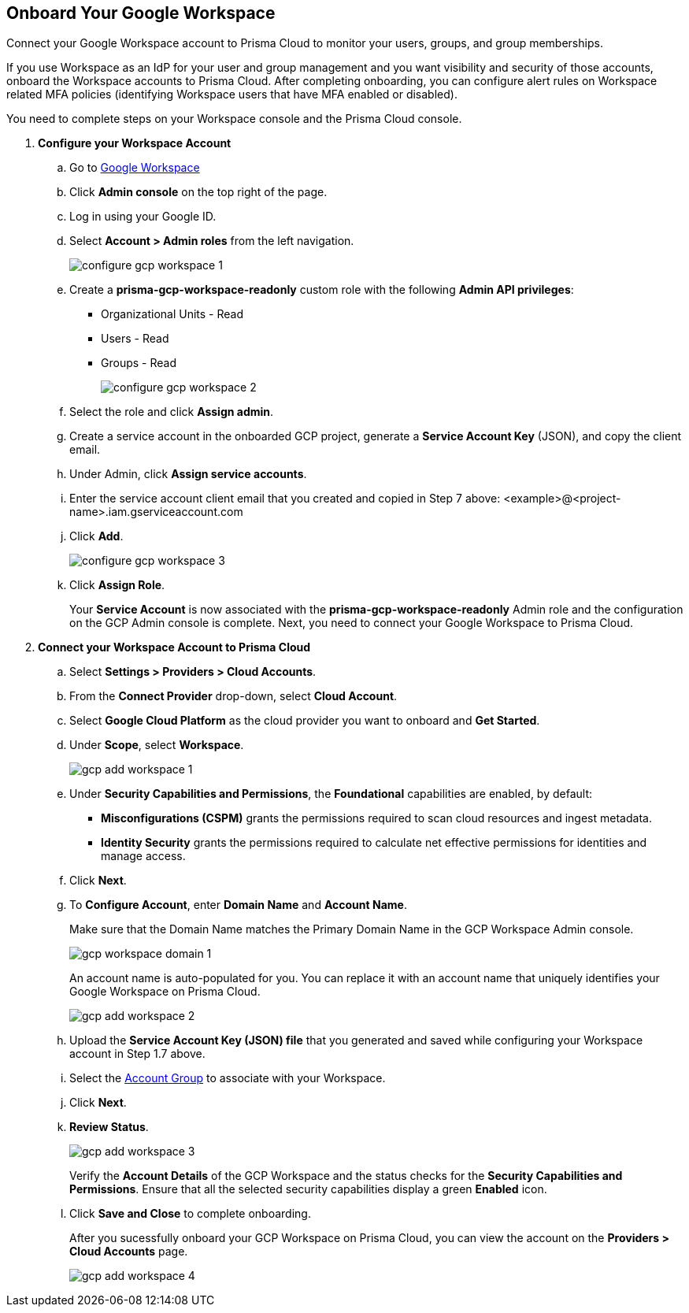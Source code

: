 :topic_type: task
[.task]
== Onboard Your Google Workspace

Connect your Google Workspace account to Prisma Cloud to monitor your users, groups, and group memberships.

If you use Workspace as an IdP for your user and group management and you want visibility and security of those accounts, onboard the Workspace accounts to Prisma Cloud. After completing onboarding, you can configure alert rules on Workspace related MFA policies (identifying Workspace users that have MFA enabled or disabled).

You need to complete steps on your Workspace console and the Prisma Cloud console.

[.procedure]

. *Configure your Workspace Account*

.. Go to https://workspace.google.com/intl/en_in/[Google Workspace]

.. Click *Admin console* on the top right of the page.

.. Log in using your Google ID.

.. Select *Account > Admin roles* from the left navigation.
+
image::connect/configure-gcp-workspace-1.png[]

.. Create a *prisma-gcp-workspace-readonly* custom role with the following *Admin API privileges*:
+
* Organizational Units - Read
* Users - Read
* Groups - Read
+
image::connect/configure-gcp-workspace-2.png[]

.. Select the role and click *Assign admin*.

.. Create a service account in the onboarded GCP project, generate a *Service Account Key* (JSON), and copy the client email.

.. Under Admin, click *Assign service accounts*.

.. Enter the service account client email that you created and copied in Step 7 above: <example>@<project-name>.iam.gserviceaccount.com 

.. Click *Add*.
+
image::connect/configure-gcp-workspace-3.png[]

.. Click *Assign Role*.
+
Your *Service Account* is now associated with the *prisma-gcp-workspace-readonly* Admin role and the configuration on the GCP Admin console is complete. Next, you need to connect your Google Workspace to Prisma Cloud.

. *Connect your Workspace Account to Prisma Cloud*

.. Select *Settings > Providers > Cloud Accounts*.

.. From the *Connect Provider* drop-down, select *Cloud Account*.

.. Select *Google Cloud Platform* as the cloud provider you want to onboard and *Get Started*.

.. Under *Scope*, select *Workspace*.
+
image::connect/gcp-add-workspace-1.png[]

.. Under *Security Capabilities and Permissions*, the *Foundational* capabilities are enabled, by default:
+
** *Misconfigurations (CSPM)* grants the permissions required to scan cloud resources and ingest metadata.
** *Identity Security* grants the permissions required to calculate net effective permissions for identities and manage access.  

.. Click *Next*.

.. To *Configure Account*, enter *Domain Name* and *Account Name*. 
+
Make sure that the Domain Name matches the Primary Domain Name in the GCP Workspace Admin console. 
+
image::connect/gcp-workspace-domain-1.png[]
+
An account name is auto-populated for you. You can replace it with an account name that uniquely identifies your Google Workspace on Prisma Cloud.
+
image::connect/gcp-add-workspace-2.png[]

.. Upload the *Service Account Key (JSON) file* that you generated and saved while configuring your Workspace account in Step 1.7 above.

.. Select the xref:../../../administration/create-manage-account-groups.adoc[Account Group] to associate with your Workspace.

.. Click *Next*.

.. *Review Status*.
+
image::connect/gcp-add-workspace-3.png[]
+
Verify the *Account Details* of the GCP Workspace and the status checks for the *Security Capabilities and Permissions*. Ensure that all the selected security capabilities display a green *Enabled* icon. 

.. Click *Save and Close* to complete onboarding.
+
After you sucessfully onboard your GCP Workspace on Prisma Cloud, you can view the account on the *Providers > Cloud Accounts* page.
+
image::connect/gcp-add-workspace-4.png[]